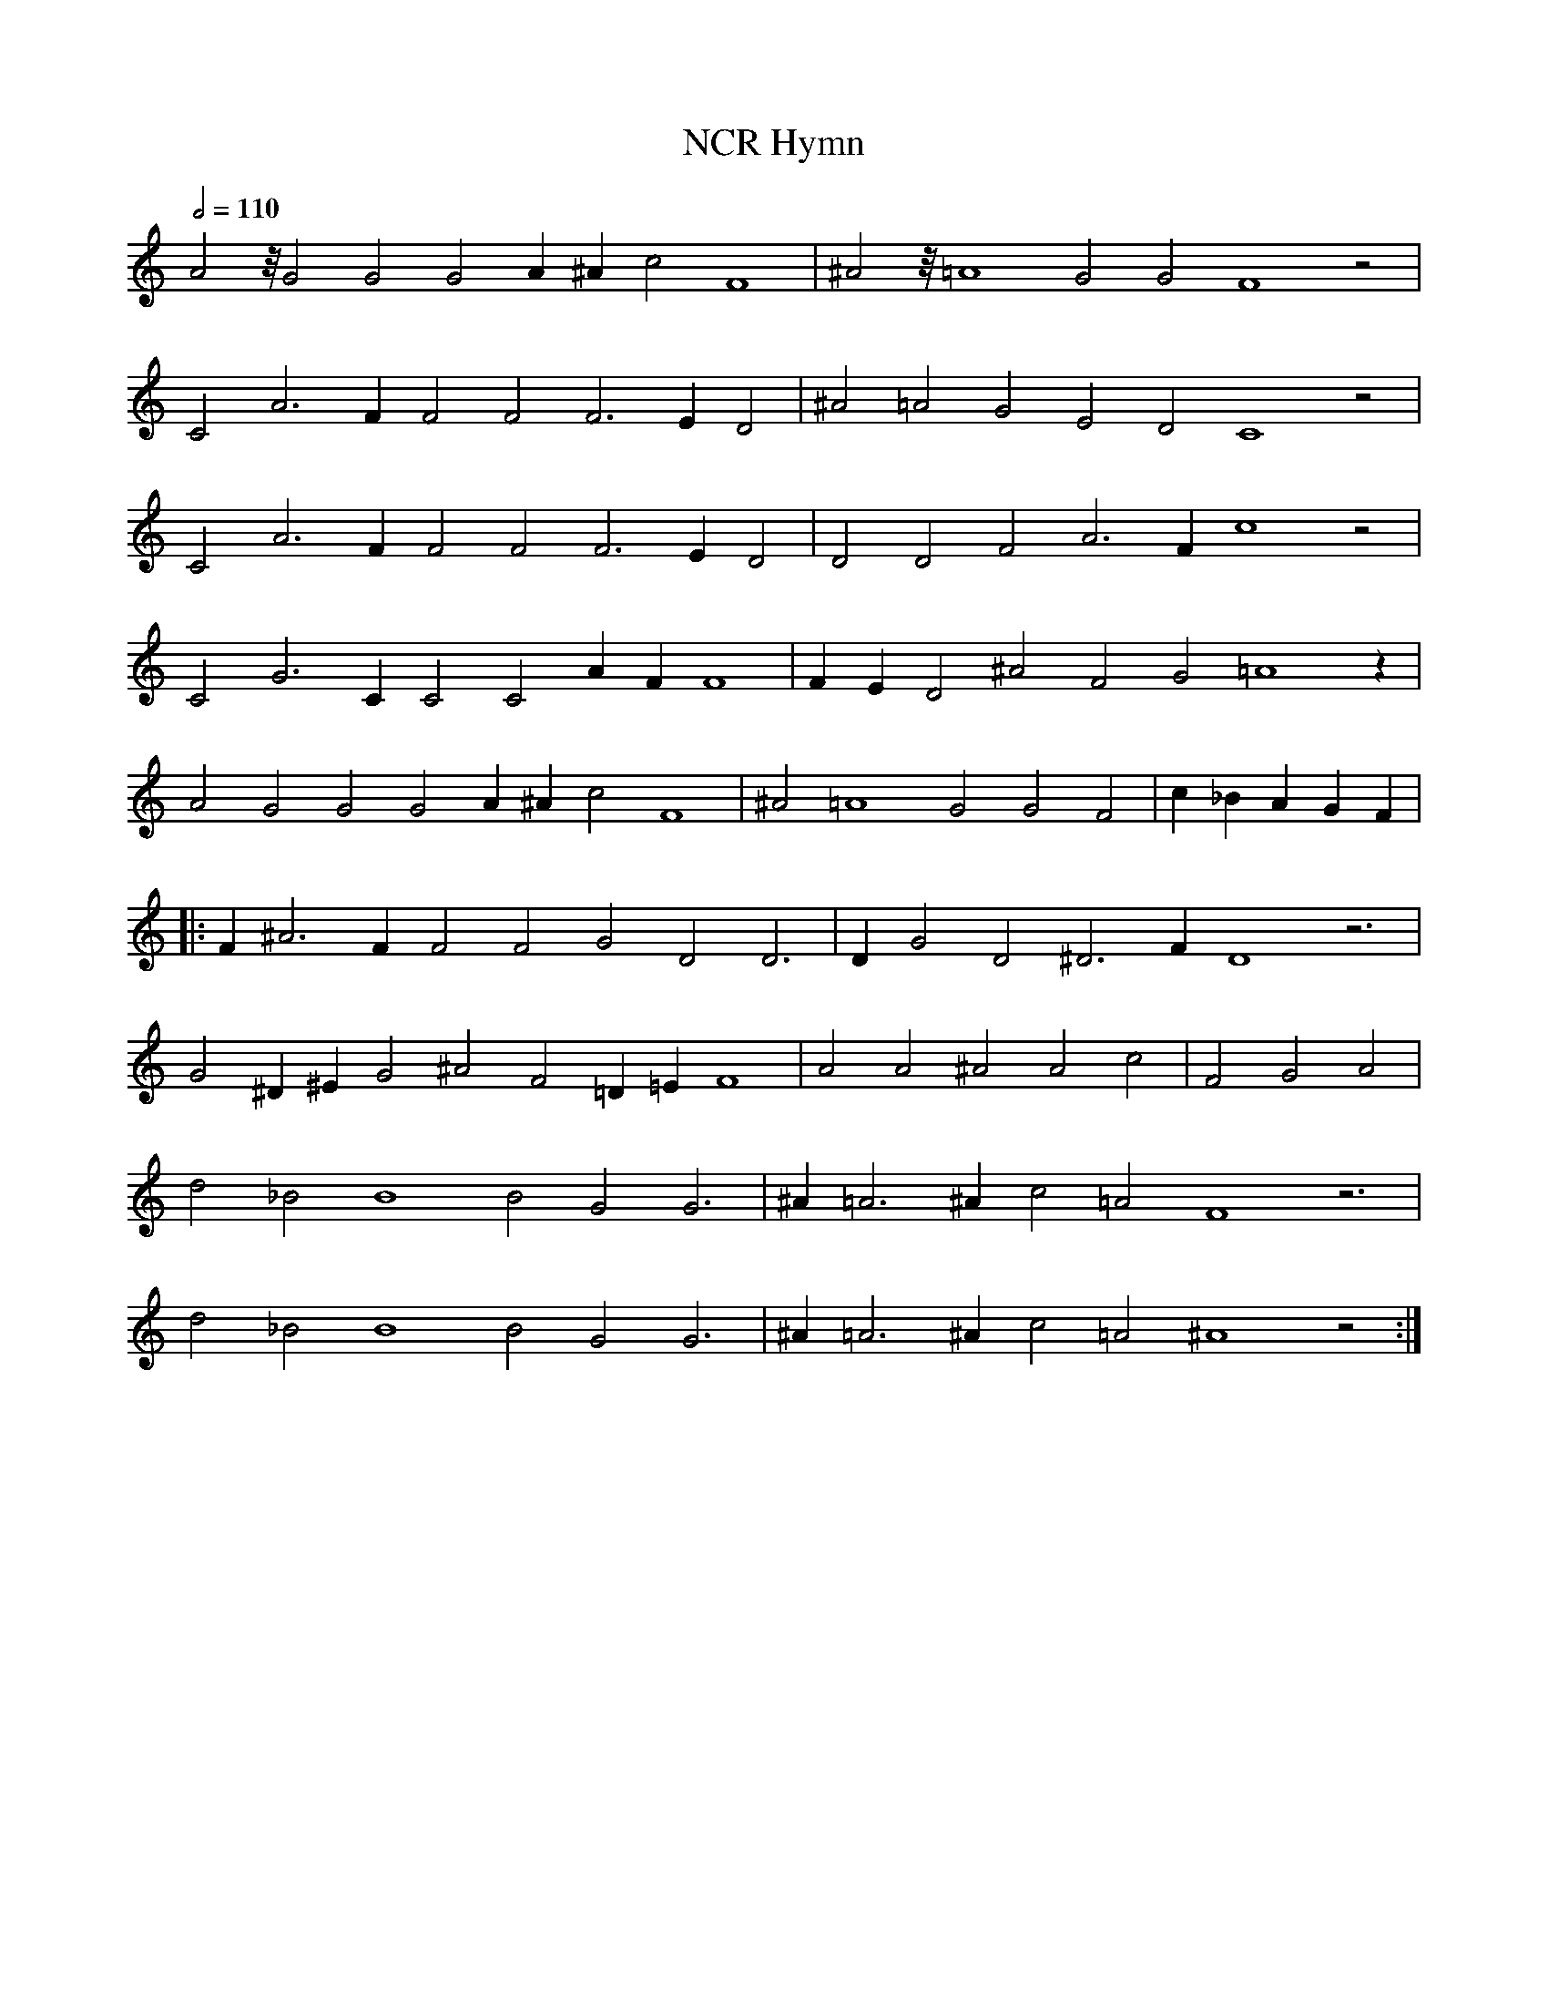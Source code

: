 X: 1
T: NCR Hymn
M: none
L: 1/4
Q: 1/2 = 110
Z: Anim Mouse, <sheetmusic@animmouse.com>
K: C
A2 z/8 G2 G2 G2 A ^A c2 F4 | ^A2 z/8 =A4 G2 G2 F4 z2 |
C2 A3 F F2 F2 F3 E D2 | ^A2 =A2 G2 E2 D2 C4 z2 |
C2 A3 F F2 F2 F3 E D2 | D2 D2 F2 A3 F c4 z2 |
C2 G3 C C2 C2 A F F4 | F E D2 ^A2 F2 G2 =A4 z |
A2 G2 G2 G2 A ^A c2 F4 | ^A2 =A4 G2 G2 F2 | c _B A G F |
|: F ^A3 F F2 F2 G2 D2 D3 | D G2 D2 ^D3 F D4 z3 |
G2 ^D ^E G2 ^A2 F2 =D =E F4 | A2 A2 ^A2 A2 c2 | F2 G2 A2 |
d2 _B2 B4 B2 G2 G3 | ^A =A3 ^A c2 =A2 F4 z3 |
d2 _B2 B4 B2 G2 G3 | ^A =A3 ^A c2 =A2 ^A4 z2 :|